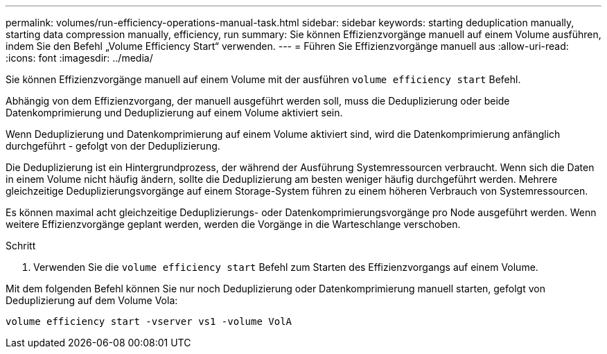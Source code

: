 ---
permalink: volumes/run-efficiency-operations-manual-task.html 
sidebar: sidebar 
keywords: starting deduplication manually, starting data compression manually, efficiency, run 
summary: Sie können Effizienzvorgänge manuell auf einem Volume ausführen, indem Sie den Befehl „Volume Efficiency Start“ verwenden. 
---
= Führen Sie Effizienzvorgänge manuell aus
:allow-uri-read: 
:icons: font
:imagesdir: ../media/


[role="lead"]
Sie können Effizienzvorgänge manuell auf einem Volume mit der ausführen `volume efficiency start` Befehl.

Abhängig von dem Effizienzvorgang, der manuell ausgeführt werden soll, muss die Deduplizierung oder beide Datenkomprimierung und Deduplizierung auf einem Volume aktiviert sein.

Wenn Deduplizierung und Datenkomprimierung auf einem Volume aktiviert sind, wird die Datenkomprimierung anfänglich durchgeführt - gefolgt von der Deduplizierung.

Die Deduplizierung ist ein Hintergrundprozess, der während der Ausführung Systemressourcen verbraucht. Wenn sich die Daten in einem Volume nicht häufig ändern, sollte die Deduplizierung am besten weniger häufig durchgeführt werden. Mehrere gleichzeitige Deduplizierungsvorgänge auf einem Storage-System führen zu einem höheren Verbrauch von Systemressourcen.

Es können maximal acht gleichzeitige Deduplizierungs- oder Datenkomprimierungsvorgänge pro Node ausgeführt werden. Wenn weitere Effizienzvorgänge geplant werden, werden die Vorgänge in die Warteschlange verschoben.

.Schritt
. Verwenden Sie die `volume efficiency start` Befehl zum Starten des Effizienzvorgangs auf einem Volume.


Mit dem folgenden Befehl können Sie nur noch Deduplizierung oder Datenkomprimierung manuell starten, gefolgt von Deduplizierung auf dem Volume Vola:

`volume efficiency start -vserver vs1 -volume VolA`
